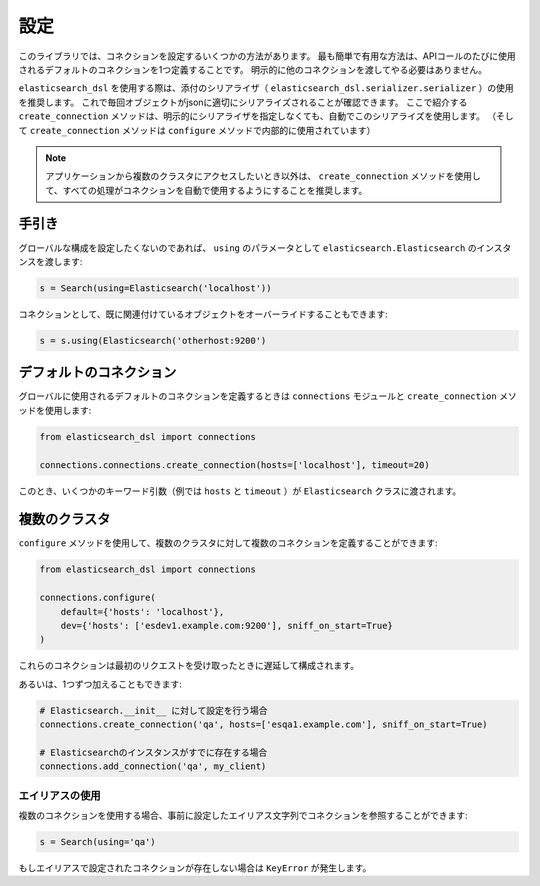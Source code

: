 設定
=============

このライブラリでは、コネクションを設定するいくつかの方法があります。
最も簡単で有用な方法は、APIコールのたびに使用されるデフォルトのコネクションを1つ定義することです。
明示的に他のコネクションを渡してやる必要はありません。

``elasticsearch_dsl`` を使用する際は、添付のシリアライザ（ ``elasticsearch_dsl.serializer.serializer`` ）の使用を推奨します。
これで毎回オブジェクトがjsonに適切にシリアライズされることが確認できます。
ここで紹介する ``create_connection`` メソッドは、明示的にシリアライザを指定しなくても、自動でこのシリアライズを使用します。
（そして ``create_connection`` メソッドは ``configure`` メソッドで内部的に使用されています）

.. note::

    アプリケーションから複数のクラスタにアクセスしたいとき以外は、
    ``create_connection`` メソッドを使用して、すべての処理がコネクションを自動で使用するようにすることを推奨します。


手引き
------

グローバルな構成を設定したくないのであれば、 ``using`` のパラメータとして
``elasticsearch.Elasticsearch`` のインスタンスを渡します:

.. code:: python

    s = Search(using=Elasticsearch('localhost'))

コネクションとして、既に関連付けているオブジェクトをオーバーライドすることもできます:

.. code:: python

    s = s.using(Elasticsearch('otherhost:9200')


.. _default connection:

デフォルトのコネクション
------------------

グローバルに使用されるデフォルトのコネクションを定義するときは
``connections`` モジュールと ``create_connection`` メソッドを使用します:

.. code:: python

    from elasticsearch_dsl import connections

    connections.connections.create_connection(hosts=['localhost'], timeout=20)

このとき、いくつかのキーワード引数（例では ``hosts`` と ``timeout`` ）が ``Elasticsearch`` クラスに渡されます。

複数のクラスタ
-----------------

``configure`` メソッドを使用して、複数のクラスタに対して複数のコネクションを定義することができます:

.. code:: python

    from elasticsearch_dsl import connections

    connections.configure(
        default={'hosts': 'localhost'},
        dev={'hosts': ['esdev1.example.com:9200'], sniff_on_start=True}
    )

これらのコネクションは最初のリクエストを受け取ったときに遅延して構成されます。

あるいは、1つずつ加えることもできます:

.. code:: python

    # Elasticsearch.__init__ に対して設定を行う場合
    connections.create_connection('qa', hosts=['esqa1.example.com'], sniff_on_start=True)

    # Elasticsearchのインスタンスがすでに存在する場合
    connections.add_connection('qa', my_client)

エイリアスの使用
~~~~~~~~~~~~~

複数のコネクションを使用する場合、事前に設定したエイリアス文字列でコネクションを参照することができます:

.. code:: python

    s = Search(using='qa')

もしエイリアスで設定されたコネクションが存在しない場合は ``KeyError`` が発生します。
